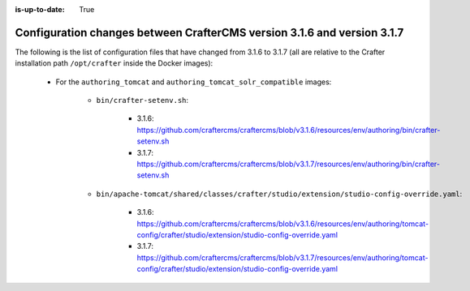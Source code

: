 :is-up-to-date: True

.. _docker-config-changes-3-1-6-to-3-1-7:

=========================================================================
Configuration changes between CrafterCMS version 3.1.6 and version 3.1.7 
=========================================================================

The following is the list of configuration files that have changed from 3.1.6 to 3.1.7 (all are relative to the Crafter 
installation path ``/opt/crafter`` inside the Docker images):

   - For the ``authoring_tomcat`` and ``authoring_tomcat_solr_compatible`` images:
   
      - ``bin/crafter-setenv.sh``:
      
         - 3.1.6: https://github.com/craftercms/craftercms/blob/v3.1.6/resources/env/authoring/bin/crafter-setenv.sh
         - 3.1.7: https://github.com/craftercms/craftercms/blob/v3.1.7/resources/env/authoring/bin/crafter-setenv.sh

      - ``bin/apache-tomcat/shared/classes/crafter/studio/extension/studio-config-override.yaml``:
      
         - 3.1.6: https://github.com/craftercms/craftercms/blob/v3.1.6/resources/env/authoring/tomcat-config/crafter/studio/extension/studio-config-override.yaml
         - 3.1.7: https://github.com/craftercms/craftercms/blob/v3.1.7/resources/env/authoring/tomcat-config/crafter/studio/extension/studio-config-override.yaml      


